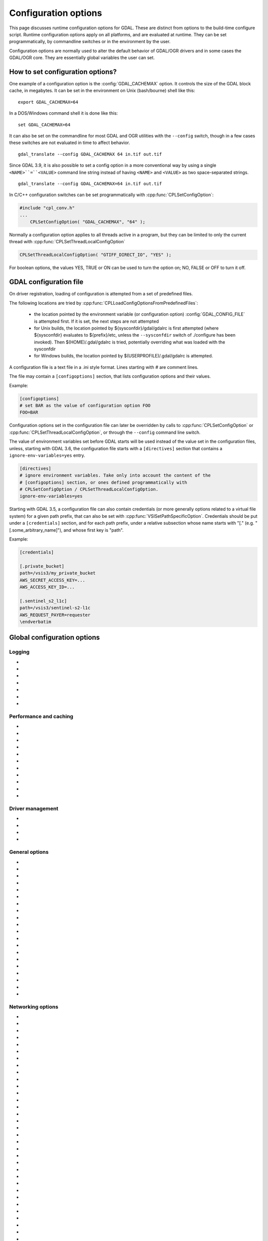 .. _configoptions:

================================================================================
Configuration options
================================================================================

This page discusses runtime configuration options for GDAL. These are distinct from
options to the build-time configure script. Runtime configuration options apply
on all platforms, and are evaluated at runtime. They can be set programmatically,
by commandline switches or in the environment by the user.

Configuration options are normally used to alter the default behavior of GDAL/OGR
drivers and in some cases the GDAL/OGR core. They are essentially global
variables the user can set.

How to set configuration options?
----------------------------------

One example of a configuration option is the :config:`GDAL_CACHEMAX`
option. It controls the size
of the GDAL block cache, in megabytes. It can be set in the environment on Unix
(bash/bourne) shell like this:

::

    export GDAL_CACHEMAX=64


In a DOS/Windows command shell it is done like this:

::

    set GDAL_CACHEMAX=64

It can also be set on the commandline for most GDAL and OGR utilities with the
``--config`` switch, though in a few cases these switches are not evaluated in
time to affect behavior.

::

    gdal_translate --config GDAL_CACHEMAX 64 in.tif out.tif

Since GDAL 3.9, it is also possible to set a config option in a more conventional
way by using a single ``<NAME>``=``<VALUE>`` command line string instead of having ``<NAME>``
and ``<VALUE>`` as two space-separated strings.

::

    gdal_translate --config GDAL_CACHEMAX=64 in.tif out.tif

In C/C++ configuration switches can be set programmatically with
:cpp:func:`CPLSetConfigOption`:

.. code-block:: c

    #include "cpl_conv.h"
    ...
        CPLSetConfigOption( "GDAL_CACHEMAX", "64" );

Normally a configuration option applies to all threads active in a program, but
they can be limited to only the current thread with
:cpp:func:`CPLSetThreadLocalConfigOption`

.. code-block:: c

    CPLSetThreadLocalConfigOption( "GTIFF_DIRECT_IO", "YES" );

For boolean options, the values YES, TRUE or ON can be used to turn the option on;
NO, FALSE or OFF to turn it off.


.. _gdal_configuration_file:

GDAL configuration file
-----------------------

.. versionadded:: 3.3

On driver registration, loading of configuration is attempted from a set of
predefined files.

The following locations are tried by :cpp:func:`CPLLoadConfigOptionsFromPredefinedFiles`:

 - the location pointed by the environment variable (or configuration option)
   :config:`GDAL_CONFIG_FILE` is attempted first. If it is set, the next steps are not
   attempted

 - for Unix builds, the location pointed by ${sysconfdir}/gdal/gdalrc is first
   attempted (where ${sysconfdir} evaluates to ${prefix}/etc, unless the
   ``--sysconfdir`` switch of ./configure has been invoked). Then  $(HOME)/.gdal/gdalrc
   is tried, potentially overriding what was loaded with the sysconfdir

 - for Windows builds, the location pointed by $(USERPROFILE)/.gdal/gdalrc
   is attempted.

A configuration file is a text file in a .ini style format.
Lines starting with `#` are comment lines.

The file may contain a ``[configoptions]`` section, that lists configuration
options and their values.

Example:

.. code-block::

    [configoptions]
    # set BAR as the value of configuration option FOO
    FOO=BAR


Configuration options set in the configuration file can later be overridden
by calls to :cpp:func:`CPLSetConfigOption` or  :cpp:func:`CPLSetThreadLocalConfigOption`,
or through the ``--config`` command line switch.

The value of environment variables set before GDAL starts will be used instead
of the value set in the configuration files, unless, starting with GDAL 3.6,
the configuration file starts with a ``[directives]`` section that contains a
``ignore-env-variables=yes`` entry.

.. code-block::

    [directives]
    # ignore environment variables. Take only into account the content of the
    # [configoptions] section, or ones defined programmatically with
    # CPLSetConfigOption / CPLSetThreadLocalConfigOption.
    ignore-env-variables=yes


Starting with GDAL 3.5, a configuration file can also contain credentials
(or more generally options related to a virtual file system) for a given path prefix,
that can also be set with :cpp:func:`VSISetPathSpecificOption`. Credentials should be put under
a ``[credentials]`` section, and for each path prefix, under a relative subsection
whose name starts with "[." (e.g. "[.some_arbitrary_name]"), and whose first
key is "path".

Example:

.. code-block::

    [credentials]

    [.private_bucket]
    path=/vsis3/my_private_bucket
    AWS_SECRET_ACCESS_KEY=...
    AWS_ACCESS_KEY_ID=...

    [.sentinel_s2_l1c]
    path=/vsis3/sentinel-s2-l1c
    AWS_REQUEST_PAYER=requester
    \endverbatim



Global configuration options
----------------------------

Logging
^^^^^^^

-  .. config:: CPL_CURL_VERBOSE
      :choices: YES, NO

      Set to "YES" to get the curl library to display a lot of verbose information
      about its operations. Very useful for libcurl and/or protocol debugging and
      understanding.

-  .. config:: CPL_DEBUG
      :choices: ON, OFF, <PREFIX>

      This may be set to ON, OFF or specific prefixes. If it is ON, all debug
      messages are reported to stdout. If it is OFF or unset no debug messages are
      reported. If it is set to a particular value, then only debug messages with
      that "type" value will be reported. For instance debug messages from the HFA
      driver are normally reported with type "HFA" (seen in the message).

      At the commandline this can also be set with --debug <value> as well as with
      --config CPL_DEBUG <value>.

-  .. config:: CPL_LOG
      :choices: <path>

      This is used for setting the log file path.

-  .. config:: CPL_LOG_ERRORS
      :choices: ON, OFF

      Set to "ON" for printing error messages. Use together with "CPL_LOG" for
      directing them into a file.

-  .. config:: CPL_TIMESTAMP
      :choices: ON, OFF

      Set to "ON" to add timestamps to CPL debug messages (so assumes that
      :config:`CPL_DEBUG` is enabled)

-  .. config:: CPL_MAX_ERROR_REPORTS

-  .. config:: CPL_ACCUM_ERROR_MSG



Performance and caching
^^^^^^^^^^^^^^^^^^^^^^^

-  .. config:: GDAL_NUM_THREADS
      :choices: ALL_CPUS, <integer>

      Sets the number of worker threads to be used by GDAL operations that support
      multithreading. The default value depends on the context in which it is used.

-  .. config:: GDAL_CACHEMAX
      :choices: <size>
      :default: 5%

      Controls the default GDAL raster block cache size. When
      blocks are read from disk, or written to disk, they are cached in a
      global block cache by the :cpp:class:`GDALRasterBlock` class. Once this
      cache exceeds :config:`GDAL_CACHEMAX` old blocks are flushed from the
      cache.
      This cache is mostly beneficial when needing to read or write blocks
      several times. This could occur, for instance, in a scanline oriented
      input file which is processed in multiple rectangular chunks by
      :program:`gdalwarp`.
      If its value is small (less than 100000), it is assumed to be measured in megabytes,
      otherwise in bytes. Alternatively, the value can be set to "X%" to mean X%
      of the usable physical RAM. Note that this value is only consulted the first
      time the cache size is requested.  To change this value programmatically
      during operation of the program it is better to use
      :cpp:func:`GDALSetCacheMax` (always in bytes) or or
      :cpp:func:`GDALSetCacheMax64`. The maximum practical value on 32 bit OS is
      between 2 and 4 GB. It is the responsibility of the user to set a consistent
      value.

-  .. config:: GDAL_FORCE_CACHING
      :choices: YES, NO
      :default: NO

      When set to YES, :cpp:func:`GDALDataset::RasterIO` and :cpp:func:`GDALRasterBand::RasterIO`
      will use cached IO (access block by block through
      :cpp:func:`GDALRasterBand::IReadBlock` API) instead of a potential driver-specific
      implementation of IRasterIO(). This will only have an effect on drivers that
      specialize IRasterIO() at the dataset or raster band level, for example
      JP2KAK, NITF, HFA, WCS, ECW, MrSID, and JPEG.

-  .. config:: GDAL_BAND_BLOCK_CACHE
      :choices: AUTO, ARRAY, HASHSET
      :default: AUTO

      Controls whether the block cache should be backed by an array or a hashset.
      By default (``AUTO``) the implementation will be selected based on the
      number of blocks in the dataset. See :ref:`rfc-26` for more information.

-  .. config:: GDAL_MAX_DATASET_POOL_SIZE
      :default: 100

      Used by :source_file:`gcore/gdalproxypool.cpp`

      Number of datasets that can be opened simultaneously by the GDALProxyPool
      mechanism (used by VRT for example). Can be increased to get better random I/O
      performance with VRT mosaics made of numerous underlying raster files. Be
      careful: on Linux systems, the number of file handles that can be opened by a
      process is generally limited to 1024. This is currently clamped between 2 and
      1000.

-  .. config:: GDAL_MAX_DATASET_POOL_RAM_USAGE
      :since: 3.7

      Limit the RAM usage of opened datasets in the GDALProxyPool.

      The value can also be suffixed with ``MB`` or ``GB`` to
      respectively express it in megabytes or gigabytes. The default value is 25%
      of the usable physical RAM minus the :config:`GDAL_CACHEMAX` value.

-  .. config:: GDAL_SWATH_SIZE
      :default: 1/4 of the maximum block cache size (``GDAL_CACHEMAX``)

      Used by :source_file:`gcore/rasterio.cpp`

      Size of the swath when copying raster data from one dataset to another one (in
      bytes). Should not be smaller than :config:`GDAL_CACHEMAX`.

-  .. config:: GDAL_DISABLE_READDIR_ON_OPEN
      :choices: TRUE, FALSE, EMPTY_DIR
      :default: FALSE

      By default (FALSE), GDAL establishes a list of all the files in the
      directory of the file passed to :cpp:func:`GDALOpen`. This can result in
      speed-ups in some use cases, but also to major slow downswhen the
      directory contains thousands of other files. When set to TRUE, GDAL will
      not try to establish the list of files. The number of files read can
      also be limited by :config:`GDAL_READDIR_LIMIT_ON_OPEN`.

      If set to EMPTY_DIR, only the file that is being opened will be seen when a
      GDAL driver will request sibling files, so this is a way to disable loading
      side-car/auxiliary files.

-  .. config:: GDAL_READDIR_LIMIT_ON_OPEN
      :default: 1000
      :since: 2.1

      Sets the maximum number of files to scan when searching for sidecar files
      in :cpp:func:`GDALOpen`.

-  .. config:: VSI_CACHE
      :choices: TRUE, FALSE
      :since: 1.10

      When using the VSI interface files can be cached in
      RAM by setting the configuration option ``VSI_CACHE`` to ``TRUE``. The cache size
      defaults to 25 MB, but can be modified by setting the configuration option
      :config:`VSI_CACHE_SIZE`. (in bytes).

      When enabled, this cache is used for most I/O in GDAL, including local files.

-  .. config:: VSI_CACHE_SIZE
      :choices: <size in bytes>
      :since: 1.10

      Set the size of the VSI cache. Be wary of large values for
      ``VSI_CACHE_SIZE`` when opening VRT datasources containing many source
      rasters, as this is a per-file cache.

Driver management
^^^^^^^^^^^^^^^^^

-  .. config:: GDAL_SKIP
      :choices: space-separated list

      Used by :cpp:func:`GDALDriverManager::AutoSkipDrivers`

      This option can be used to unregister one or several GDAL drivers. This can
      be useful when a driver tries to open a dataset that it should not
      recognize, or when several drivers are built-in that can open the same
      datasets (for example JP2MrSID, JP2ECW, JPEG2000 and JP2KAK for JPEG2000
      datasets). The value of this option must be a space delimited list of the
      short name of the GDAL drivers to unregister.

      This option must be set before calling :cpp:func:`GDALAllRegister`, or an
      explicit call to :cpp:func:`GDALDriverManager::AutoSkipDrivers` will be
      required.

-  .. config:: OGR_SKIP
      :choices: comma-separated list

      This option can be used to unregister one or several OGR drivers. This can be
      useful when a driver tries to open a datasource that it should not recognize, or
      when several drivers are built-in that can open the same datasets (for example
      KML, LIBKML datasources). The value of this option must be a comma delimited
      list of the short name of the OGR drivers to unregister.

-  .. config:: GDAL_DRIVER_PATH

      Used by :cpp:func:`GDALDriverManager::AutoLoadDrivers`.

      This function will automatically load drivers from shared libraries. It
      searches the "driver path" for .so (or .dll) files that start with the prefix
      "gdal_X.so". It then tries to load them and then tries to call a function
      within them called GDALRegister_X() where the 'X' is the same as the
      remainder of the shared library basename ('X' is case sensitive), or failing
      that to call GDALRegisterMe().

      There are a few rules for the driver path. If the ``GDAL_DRIVER_PATH``
      environment variable it set, it is taken to be a list of directories to
      search separated by colons on UNIX, or semi-colons on Windows. Otherwise the
      /usr/local/lib/gdalplugins directory, and (if known) the lib/gdalplugins
      subdirectory of the gdal home directory are searched on UNIX and
      $(BINDIR)\gdalplugins on Windows.

      Auto loading can be completely disabled by setting the
      ``GDAL_DRIVER_PATH`` config option to "disable".

      This option must be set before calling :cpp:func:`GDALAllRegister`, or an explicit call
      to :cpp:func:`GDALDriverManager::AutoLoadDrivers` will be required.

-  .. config:: GDAL_PYTHON_DRIVER_PATH

      A list of directories to search for ``.py`` files implementing GDAL drivers.
      Like :config:`GDAL_DRIVER_PATH`, directory names should be separated by colons
      on Unix or semi-colons on Windows. For more information, see :ref:`rfc-76`.

General options
^^^^^^^^^^^^^^^

-  .. config:: GDAL_DATA
      :choices: <path>

      Path to directory containing various GDAL data files (EPSG CSV files, S-57
      definition files, DXF header and footer files, ...).

      This option is read by the GDAL and OGR driver registration functions. It is
      used to expand EPSG codes into their description in the OSR model (WKT
      based).

      On some builds (Unix), the value can be hard-coded at compilation time to
      point to the path after installation (/usr/share/gdal/data for example). On
      Windows platform, this option must be generally declared.

-  .. config:: GDAL_CONFIG_FILE
      :since: 3.3

      The location of the GDAL config file (see :ref:`gdal_configuration_file`).

-  .. config:: CPL_TMPDIR
      :choices: <dirname>

      By default, temporary files are written into current working directory.
      Sometimes this is not optimal and it would be better to write temporary files
      on bigger or faster drives (SSD).

-  .. config:: GDAL_RASTERIO_RESAMPLING
      :choices: NEAR, BILINEAR, CUBIC, CUBICSPLINE, LANCZOS, AVERAGE, RMS, MODE, GAUSS
      :default: NEAR

      Sets the resampling algorithm to be used when reading from a raster
      into a buffer with different dimensions from the source region.

-  .. config:: OGR_ARC_STEPSIZE
      :choices: <degrees>
      :default: 4
      :since: 1.8.0

      Used by :cpp:func:`OGR_G_CreateFromGML` (for gml:Arc and gml:Circle) and
      :cpp:func:`OGRGeometryFactory::approximateArcAngles` to stroke arc to linestrings.

      The approximation of arcs as linestrings is done by splitting the arcs into
      subarcs of no more than the angle specified by this option.

-  .. config:: OGR_ARC_MAX_GAP
      :default: 0

      Arcs will be approximated while enforcing a maximum distance
      between adjacent points on the interpolated curve. Setting this option
      to 0 (the default) means no maximum distance applies.

-  .. config:: OGR_STROKE_CURVE
      :choices: TRUE, FALSE
      :default: FALSE

      Controls whether curved geometries should be approximated by linear geometries.

- .. config:: OGR_ORGANIZE_POLYGONS
     :choices: DEFAULT, SKIP, ONLY_CCW, CCW_INNER_JUST_AFTER_CW_OUTER

     Defines the method used to classify polygon rings as holes or shells.
     Although one of the options is named ``DEFAULT``, some drivers may default
     to a different method to reduce processing by taking advantage of a
     format's constraints. The following methods are available, in order of
     decreasing expected runtime:

     - ``DEFAULT``: perform a full analysis of the topological relationships
       between all rings, classifying them as shells or holes and associating
       them according to the OGC Simple Features convention. If the topological
       analysis determines that a valid geometry cannot be constructed, the
       result will be the same as with :config:`OGR_ORGANIZE_POLYGONS=SKIP`.

     - ``ONLY_CCW``: assume that rings with clockwise orientation represent
       shells and rings with counterclockwise orientation represent holes.
       Perform a limited topological analysis to determine which shell contains
       each hole. The Shapefile driver defaults to this method.

     - ``CCW_INNER_JUST_AFTER_CW_OUTER``: assume that rings with clockwise
       orientation represent shells and rings with counterclockwise orientation
       represent holes and immediately follow the outer ring with which they are
       associated.

     - ``SKIP``: avoid attempting to classify rings as shells or holes. A
       single geometry (Polygon/MultiPolygon/CurvePolygon/MultiSurface) will be
       returned with all polygons as top-level polygons. If non-polygonal elements
       are present, a GeometryCollection will be returned.



-  .. config:: OGR_SQL_LIKE_AS_ILIKE
      :choices: YES, NO
      :default: NO
      :since: 3.1

      If ``YES``, the LIKE operator in the OGR SQL dialect will be case-insensitive (ILIKE), as was the case for GDAL versions prior to 3.1.

-  .. config:: OGR_FORCE_ASCII
      :choices: YES, NO
      :default: YES

      Used by :cpp:func:`OGRGetXML_UTF8_EscapedString` function and by GPX, KML,
      GeoRSS and GML drivers.

      Those XML based drivers should write UTF8 content. If they are provided with non
      UTF8 content, they will replace each non-ASCII character by '?' when
      OGR_FORCE_ASCII=YES.

      Set to NO to preserve the content, but beware that the resulting XML file will
      not be valid and will require manual edition of the encoding in the XML header.

-  .. config:: CPL_VSIL_ZIP_ALLOWED_EXTENSIONS
      :choices: <comma-separated list>

      Add to zip FS handler default extensions array (zip, kmz, dwf, ods, xlsx)
      additional extensions listed in :config:`CPL_VSIL_ZIP_ALLOWED_EXTENSIONS` config
      option.

-  .. config:: CPL_VSIL_DEFLATE_CHUNK_SIZE
      :default: 1 M

-  .. config:: GDAL_DISABLE_CPLLOCALEC
      :choices: YES, NO
      :default: NO

      If set to YES (default is NO) this option will disable the normal behavior of
      the CPLLocaleC class which forces the numeric locale to "C" for selected chunks
      of code using the setlocale() call. Behavior of setlocale() in multi-threaded
      applications may be undependable but use of this option may result in problem
      formatting and interpreting numbers properly.

-  .. config:: GDAL_FILENAME_IS_UTF8
      :choices: YES, NO
      :default: YES

      This option only has an effect on Windows systems (using
      cpl_vsil_win32.cpp). If set to "NO" then filenames passed
      to functions like :cpp:func:`VSIFOpenL` will be passed on directly to CreateFile()
      instead of being converted from UTF-8 to wchar_t and passed to
      CreateFileW(). This effectively restores the pre-GDAL1.8 behavior for
      handling filenames on Windows and might be appropriate for applications that
      treat filenames as being in the local encoding.

-  .. config:: GDAL_MAX_BAND_COUNT
      :choices: <integer>
      :default: 65536

      Defines the maximum number of bands to read from a single dataset.

-  .. config:: GDAL_XML_VALIDATION
      :choices: YES, NO
      :default: YES

      Determines whether XML content should be validated against an XSD, with
      non-conformities reported as warnings.

-  .. config:: GDAL_GEOREF_SOURCES
      :since: 2.2

      Determines the order in which potential georeferencing sources are
      scanned.  Value should be a comma-separated list of sources in order of
      decreasing priority. The set of sources recognized by this option is
      driver-specific.

-  .. config:: GDAL_OVR_PROPAGATE_NODATA
      :choices: YES, NO
      :default: NO
      :since: 2.2

      When computing the value of an overview pixel, determines whether a
      single NODATA value should cause the overview pixel to be set to NODATA
      (``YES``), or whether the NODATA values should be simply ignored
      (``NO``).  This configuration option is not supported for all resampling
      algorithms/data types.


-  .. config:: USE_RRD
      :choices: YES, NO
      :default: NO

      Used by :source_file:`gcore/gdaldefaultoverviews.cpp`

      Can be set to YES to use Erdas Imagine format (.aux) as overview format. See
      :program:`gdaladdo` documentation.

-  .. config:: PYTHONSO

      Location of Python shared library file, e.g. ``pythonX.Y[...].so/.dll``.


Networking options
^^^^^^^^^^^^^^^^^^

-  .. config:: CPL_VSIL_CURL_ALLOWED_EXTENSIONS
      :choices: <comma-separated list>

      Consider that only the files whose extension ends up with one that is listed
      in :config:`CPL_VSIL_CURL_ALLOWED_EXTENSIONS` exist on the server. This can speed up
      dramatically open experience, in case the server cannot return a file list.

      For example:

      .. code-block::

         gdalinfo --config CPL_VSIL_CURL_ALLOWED_EXTENSIONS ".tif" /vsicurl/http://igskmncngs506.cr.usgs.gov/gmted/Global_tiles_GMTED/075darcsec/bln/W030/30N030W_20101117_gmted_bln075.tif

-  .. config:: CPL_VSIL_CURL_CACHE_SIZE
      :choices: <bytes>
      :default: 16 MB
      :since: 2.3

      Size of global least-recently-used (LRU) cache shared among all downloaded
      content.

-  .. config:: CPL_VSIL_CURL_USE_HEAD
      :choices: YES, NO
      :default: YES

      Controls whether to use a HEAD request when opening a remote URL.

-  .. config:: CPL_VSIL_CURL_USE_S3_REDIRECT
      :choices: YES, NO
      :default: YES
      :since: 2.1

      Try to query quietly redirected URLs to Amazon S3 signed URLs during their
      validity period, so as to minimize round-trips.

-  .. config:: CPL_VSIL_USE_TEMP_FILE_FOR_RANDOM_WRITE
      :choices: YES, NO

      Use a local temporary file to support random writes in certain virtual
      file systems. The temporary file will be located in :config:`CPL_TMPDIR`.

-  .. config:: CURL_CA_BUNDLE
      :since: 2.1.3

      Set the path to the Certification Authority (CA) bundle file.

-  .. config:: SSL_CERT_FILE
      :since: 2.1.3

-  .. config:: CPL_VSIL_CURL_CHUNK_SIZE
      :choices: <bytes>
      :since: 2.3

-  .. config:: GDAL_INGESTED_BYTES_AT_OPEN
      :since: 2.3

      Sets the number of bytes read in one GET call at file opening.

-  .. config:: CPL_VSIL_CURL_NON_CACHED
      :choices: <colon-separated list>
      :since: 2.3

      A global LRU cache of 16 MB shared among all downloaded content is enabled
      by default, and content in it may be reused after a file handle has been
      closed and reopened. The :config:`CPL_VSIL_CURL_NON_CACHED` configuration option
      can be set to values like
      ``/vsis3/bucket/foo.tif:/vsis3/another_bucket/some_directory``, so that at
      file handle closing, all cached content related to the mentioned file(s) is
      no longer cached. This can help when dealing with resources that can be
      modified during execution of GDAL-related code.

-  .. config:: GDAL_HTTP_HEADER_FILE
      :choices: <filename>
      :since: 2.3

      Filename of a text file with "key: value" HTTP headers.

-  .. config:: GDAL_HTTP_CONNECTTIMEOUT
      :choices: <seconds>
      :since: 2.2

      Maximum delay for connection to be established before being aborted.

-  .. config:: GDAL_HTTP_COOKIE
      :since: 2.0

      Cookie(s) to send. See https://curl.se/libcurl/c/CURLOPT_COOKIE.html

-  .. config:: GDAL_HTTP_COOKIEFILE
      :since: 2.4.0

      File name to read cookies from. See https://curl.se/libcurl/c/CURLOPT_COOKIEFILE.html

-  .. config:: GDAL_HTTP_COOKIEJAR
      :since: 2.4.0

      File to which cookies should be written. See https://curl.se/libcurl/c/CURLOPT_COOKIEJAR.html

-  .. config:: GDAL_HTTP_NETRC
      :choices: YES, NO
      :default: YES
      :since: 1.11.0

      Controls if an available ``.netrc`` file is used.

-  .. config:: GDAL_HTTP_NETRC_FILE
      :choices: <filename>
      :since: 3.7.0

      Sets the location of a ``.netrc`` file.

-  .. config:: GDAL_HTTP_LOW_SPEED_LIMIT
      :choices: <bytes/s>
      :default: 0
      :since: 2.1.0

      Sets the transfer speed, averaged over :config:`GDAL_HTTP_LOW_SPEED_TIME`, below which a request should be canceled.

-  .. config:: GDAL_HTTP_LOW_SPEED_TIME
      :choices: <seconds>
      :default: 0
      :since: 2.1.0

      Sets the time window over which :config:`GDAL_HTTP_LOW_SPEED_LIMIT` should be evaluated.

-  .. config:: GDAL_HTTP_SSL_VERIFYSTATUS
      :choices: YES, NO
      :default: NO
      :since: 2.3.0

      Whether to verify the status of SSL certificates. See https://curl.se/libcurl/c/CURLOPT_SSL_VERIFYSTATUS.html

-  .. config:: GDAL_HTTP_USE_CAPI_STORE
      :choices: YES, NO
      :default: NO
      :since: 2.3.0

      (Windows only). Whether to use certificates from the Windows certificate store.

-  .. config:: GDAL_HTTP_HEADERS
      :since: 3.6

      Specifies headers as a comma separated list of key: value pairs. If a comma
      or a double-quote character is needed in the value, then the key: value pair
      must be enclosed in double-quote characters. In that situation, backslash
      and double quote character must be backslash-escaped.  e.g
      GDAL_HTTP_HEADERS=Foo: Bar,"Baz: escaped backslash \\\\, escaped double-quote
      \\", end of value",Another: Header

-  .. config:: GDAL_HTTP_MAX_RETRY
      :since: 2.3

      Set the number of HTTP attempts in case of HTTP errors 429, 502, 503, or 504.

-  .. config:: GDAL_HTTP_RETRY_DELAY
      :choices: <seconds>
      :since: 2.3

      Set the delay between HTTP attempts.

-  .. config:: GDAL_HTTP_TCP_KEEPALIVE
      :choices: YES, NO
      :default: NO
      :since: 3.6

      Sets whether to enable TCP keep-alive.

-  .. config:: GDAL_HTTP_TCP_KEEPIDLE
      :choices: <seconds>
      :default: 60
      :since: 3.6

      Keep-alive idle time. Only taken into account if
      :config:`GDAL_HTTP_TCP_KEEPALIVE=YES`.

-  .. config:: GDAL_HTTP_TCP_KEEPINTVL
      :choices: <seconds>
      :default: 60
      :since: 3.6

      Interval time between keep-alive probes. Only taken into account if
      :config:`GDAL_HTTP_TCP_KEEPALIVE=YES`.

-  .. config:: GDAL_HTTP_SSLCERT
      :choices: <filename>
      :since: 3.7

      Filename of the the SSL client certificate. See https://curl.se/libcurl/c/CURLOPT_SSLCERT.html

-  .. config:: GDAL_HTTP_SSLCERTTYPE
      :choices: PEM, DER
      :since: 3.7

      Format of the SSL certificate. see
      https://curl.se/libcurl/c/CURLOPT_SSLCERTTYPE.html

-  .. config:: GDAL_HTTP_SSLKEY
      :choices: <filename>
      :since: 3.7

      Private key file for TLS and SSL client certificate. see
      https://curl.se/libcurl/c/CURLOPT_SSLKEY.html

-  .. config:: GDAL_HTTP_KEYPASSWD
      :since: 3.7

      Passphrase to private key. See https://curl.se/libcurl/c/CURLOPT_KEYPASSWD.html

-  .. config:: GDAL_HTTP_VERSION
      :since: 2.3
      :choices: 1.0, 1.1, 2, 2TLS

      Specifies which HTTP version to use. Will default to 1.1 generally (except on
      some controlled environments, like Google Compute Engine VMs, where 2TLS will
      be the default). Support for HTTP/2 requires curl 7.33 or later, built
      against nghttp2. "2TLS" means that HTTP/2 will be attempted for HTTPS
      connections only. Whereas "2" means that HTTP/2 will be attempted for HTTP or
      HTTPS. The interest of enabling HTTP/2 is the use of HTTP/2 multiplexing when
      reading GeoTIFFs stored on /vsicurl/ and related virtual file systems.

-  .. config:: GDAL_HTTP_MULTIPLEX
      :since: 2.3
      :choices: YES, NO

      Defaults to YES. Only applies on a HTTP/2 connection. If set to YES, HTTP/2
      multiplexing can be used to download multiple ranges in parallel, during
      ReadMultiRange() requests that can be emitted by the GeoTIFF driver.

-  .. config:: GDAL_HTTP_MULTIRANGE
      :since: 2.3
      :choices: SINGLE_GET, SERIAL, YES
      :default: YES

      Controls how ReadMultiRange() requests emitted by the GeoTIFF driver are
      satisfied. SINGLE_GET means that several ranges will be expressed in the
      Range header of a single GET requests, which is not supported by a majority
      of servers (including AWS S3 or Google GCS). SERIAL means that each range
      will be requested sequentially. YES means that each range will be requested
      in parallel, using HTTP/2 multiplexing or several HTTP connections.

-  .. config:: GDAL_HTTP_MERGE_CONSECUTIVE_RANGES
      :since: 2.3
      :choices: YES, NO
      :default: YES

      Only applies when :config:`GDAL_HTTP_MULTIRANGE` is YES. Defines if ranges
      of a single ReadMultiRange() request that are consecutive should be merged
      into a single request.

-  .. config:: GDAL_HTTP_AUTH
      :choices: BASIC, NTLM, NEGOTIATE, ANY, ANYSAFE, BEARER

      Set value to tell libcurl which authentication method(s) you want it to
      use. See http://curl.haxx.se/libcurl/c/curl_easy_setopt.html#CURLOPTHTTPAUTH
      for more information.

-  .. config:: GDAL_HTTP_USERPWD

      The HTTP user and password to use for the connection. Must be in the form of
      [user name]:[password]. Use :config:`GDAL_HTTP_AUTH` to decide the
      authentication method.

      When using NTLM, you can set the domain by prepending it to the user name and
      separating the domain and name with a forward (/) or backward slash (\). Like
      this: "domain/user:password" or "domain\user:password". Some HTTP servers (on
      Windows) support this style even for Basic authentication.

-  .. config:: GDAL_GSSAPI_DELEGATION
      :since: 3.3
      :choices: NONE, POLICY, ALWAYS

      Set allowed GSS-API delegation. Relevant only with
      :config:`GDAL_HTTP_AUTH=NEGOTIATE`.

-  .. config:: GDAL_HTTP_BEARER
      :since: 3.9

      Set HTTP OAuth 2.0 Bearer Access Token to use for the connection. Must be used
      with :config:`GDAL_HTTP_AUTH=BEARER`.

-  .. config:: GDAL_HTTP_PROXY

      Set HTTP proxy to use. The parameter should be the host name or dotted IP
      address. To specify port number in this string, append :[port] to the end of the
      host name. The proxy string may be prefixed with [protocol]: since any such
      prefix will be ignored. The proxy's port number may optionally be specified with
      the separate option. If not specified, libcurl will default to using port 1080
      for proxies.

      GDAL respects the environment variables http_proxy, ftp_proxy, all_proxy etc, if
      any of those are set. GDAL_HTTP_PROXY option does however override any possibly
      set environment variables.

-  .. config:: GDAL_HTTPS_PROXY

      Set HTTPS proxy to use. See :config:`GDAL_HTTP_PROXY`.

-  .. config:: GDAL_HTTP_PROXYUSERPWD

      The HTTP user and password to use for the connection to the HTTP proxy. Must be
      in the form of [user name]:[password].

-  .. config:: GDAL_PROXY_AUTH
      :choices: BASIC, NTLM, NEGOTIATE, DIGEST, ANY, ANYSAFE

      Set value to  to tell libcurl which authentication method(s) you want it to use
      for your proxy authentication. See
      http://curl.haxx.se/libcurl/c/curl_easy_setopt.html#CURLOPTPROXYAUTH for more
      information.

-  .. config:: CPL_CURL_GZIP
      :choices: YES, NO

      Sets the contents of the Accept-Encoding header sent in a HTTP request to gzip,
      and enables decoding of a response when a Content-Encoding: header

-  .. config:: GDAL_HTTP_TIMEOUT

      Set HTTP timeout value, where value is in seconds

-  .. config:: GDAL_HTTP_USERAGENT

      When set this string will be used to set the ``User-Agent`` header in the http
      request sent to the remote server.

-  .. config:: GDAL_HTTP_UNSAFESSL
      :choices: YES, NO
      :default: NO

      Set to "YES" to get the curl library to skip SSL host / certificate
      verification.


Persistent Auxiliary Metadata (PAM) options
^^^^^^^^^^^^^^^^^^^^^^^^^^^^^^^^^^^^^^^^^^^

-  .. config:: GDAL_PAM_ENABLED
      :choices: YES, NO

      PAM support can be enabled (resp. disabled) in GDAL by setting the
      :config:`GDAL_PAM_ENABLED` configuration option (via CPLSetConfigOption(), or the
      environment) to the value of YES (resp. NO). Note: The default value is build
      dependent and defaults to YES in Windows and Unix builds. See :cpp:class:`GDALPamDataset`
      for more information. Note that setting this option to OFF may have
      subtle/silent side-effects on various drivers that rely on PAM functionality.

-  .. config:: GDAL_PAM_PROXY_DIR

      Directory to which ``.aux.xml`` files will be written when accessing
      files from a location where the user does not have write permissions. Has
      no effect when accessing files from locations where the user does have
      write permissions. Must be set before the first access to PAM.

PROJ options
^^^^^^^^^^^^

-  .. config:: CENTER_LONG

-  .. config:: CHECK_WITH_INVERT_PROJ
      :since: 1.7.0

      Used by :source_file:`ogr/ogrct.cpp` and :source_file:`apps/gdalwarp_lib.cpp`.

      This option can be used to control the behavior of gdalwarp when warping global
      datasets or when transforming from/to polar projections, which causes
      coordinate discontinuities. See http://trac.osgeo.org/gdal/ticket/2305.

      The background is that PROJ does not guarantee that converting from src_srs to
      dst_srs and then from dst_srs to src_srs will yield to the initial coordinates.
      This can lead to errors in the computation of the target bounding box of
      gdalwarp, or to visual artifacts.

      If CHECK_WITH_INVERT_PROJ option is not set, gdalwarp will check that the the
      computed coordinates of the edges of the target image are in the validity area
      of the target projection. If they are not, it will retry computing them by
      setting :config:`CHECK_WITH_INVERT_PROJ=TRUE` that forces ogrct.cpp to check the
      consistency of each requested projection result with the invert projection.

      If set to NO, gdalwarp will not attempt to use the invert projection.

-  .. config:: THRESHOLD
      :since: 1.7.0

      Used by :source_file:`ogr/ogrct.cpp`.

      Used in combination with :config:`CHECK_WITH_INVERT_PROJ=TRUE`. Define
      the acceptable threshold used to check if the roundtrip from src_srs to
      dst_srs and from dst_srs to srs_srs yield to the initial coordinates. The
      value must be expressed in the units of the source SRS (typically degrees
      for a geographic SRS, meters for a projected SRS)

-  .. config:: OGR_ENABLE_PARTIAL_REPROJECTION
      :since: 1.8.0
      :choices: YES, NO
      :default: NO

      Used by :cpp:func:`OGRLineString::transform`.

      Can be set to YES to remove points that can't be reprojected. See #3758 for the
      purpose of this option.

-  .. config:: OGR_CT_USE_SRS_COORDINATE_EPOCH
      :choices: YES, NO

      If ``NO``, disables the coordinate epoch associated with the target or
      source CRS when transforming between a static and dynamic CRS.

-  .. config:: OSR_ADD_TOWGS84_ON_EXPORT_TO_WKT1
      :choices: YES, NO
      :default: NO
      :since: 3.0.3

      Determines whether a ``TOWGS84`` node should be automatically added when exporting
      a CRS to the GDAL flavor of WKT1.

-  .. config:: OSR_ADD_TOWGS84_ON_EXPORT_TO_PROJ4
      :choices: YES, NO
      :default: YES
      :since: 3.0.3

      Determines whether a ``+towgs84`` parameter should be automatically added when
      exporting a CRS as a legacy PROJ.4 string.

-  .. config:: OSR_ADD_TOWGS84_ON_IMPORT_FROM_EPSG
      :choices: YES, NO
      :default: NO
      :since: 3.0.3

      Determines whether to automatically add a 3-parameter or 7-parameter
      Helmert transformation to WGS84 when there is exactly one such method
      available for the CRS.

-  .. config:: OSR_DEFAULT_AXIS_MAPPING_STRATEGY
      :choices: TRADITIONAL_GIS_ORDER, AUTHORITY_COMPLIANT
      :default: AUTHORITY_COMPLIANT
      :since: 3.5

      Determines whether to honor the declared axis mapping of a CRS or override it
      with the traditional GIS ordering (x = longitude, y = latitude).

-  .. config:: OSR_STRIP_TOWGS84
      :choices: YES, NO
      :default: YES
      :since: 3.1

      Determines whether to remove TOWGS84 information if the CRS has a known
      horizontal datum.

-  .. config:: OSR_USE_NON_DEPRECATED
      :choices: YES, NO
      :default: YES

      Determines whether to substitute a replacement for deprecated EPSG codes.

-  .. config:: OSR_WKT_FORMAT
      :choices: SFSQL, WKT1_SIMPLE, WKT1, WKT1_GDAL, WKT1_ESRI, WKT2_2015, WKT2_2018, WKT2, DEFAULT
      :default: DEFAULT

      Sets the format for writing a CRS to WKT.

.. _list_config_options:

List of configuration options and where they apply
--------------------------------------------------

.. config_index::
   :types: config

